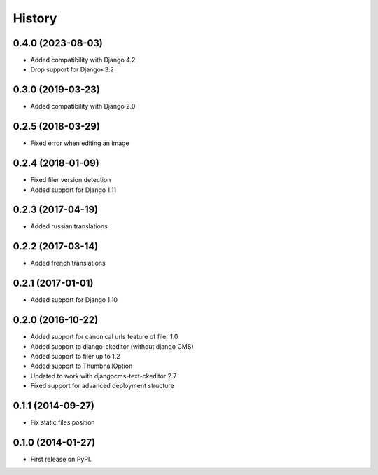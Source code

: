 .. :changelog:

History
-------

0.4.0 (2023-08-03)
++++++++++++++++++

* Added compatibility with Django 4.2
* Drop support for Django<3.2

0.3.0 (2019-03-23)
++++++++++++++++++

* Added compatibility with Django 2.0

0.2.5 (2018-03-29)
++++++++++++++++++

* Fixed error when editing an image

0.2.4 (2018-01-09)
++++++++++++++++++

* Fixed filer version detection
* Added support for Django 1.11

0.2.3 (2017-04-19)
++++++++++++++++++

* Added russian translations

0.2.2 (2017-03-14)
++++++++++++++++++

* Added french translations

0.2.1 (2017-01-01)
++++++++++++++++++

* Added support for Django 1.10

0.2.0 (2016-10-22)
++++++++++++++++++

* Added support for canonical urls feature of filer 1.0
* Added support to django-ckeditor (without django CMS)
* Added support to filer up to 1.2
* Added support to ThumbnailOption
* Updated to work with djangocms-text-ckeditor 2.7
* Fixed support for advanced deployment structure

0.1.1 (2014-09-27)
++++++++++++++++++

* Fix static files position

0.1.0 (2014-01-27)
++++++++++++++++++

* First release on PyPI.
